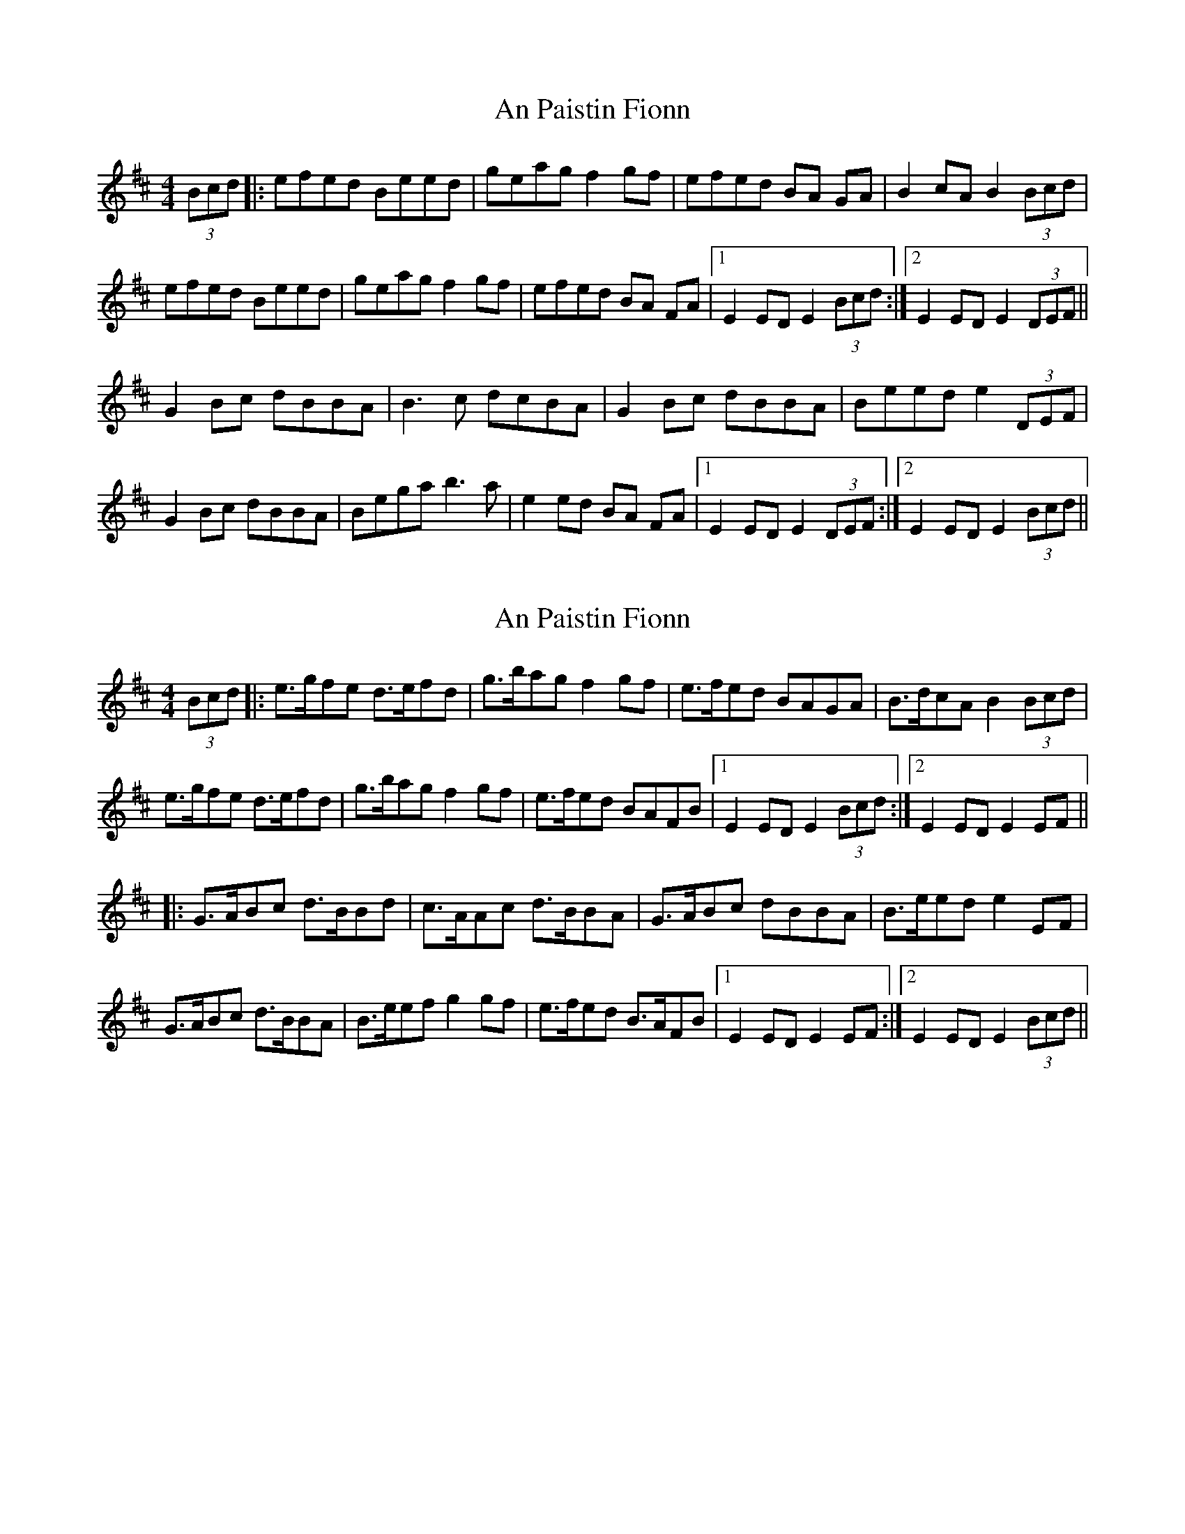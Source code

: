 X: 1
T: An Paistin Fionn
Z: Avery
S: https://thesession.org/tunes/5675#setting5675
R: hornpipe
M: 4/4
L: 1/8
K: Edor
(3Bcd|:efed Beed|geag f2 gf|efed BA GA|B2 cA B2 (3Bcd|
efed Beed|geag f2 gf|efed BA FA|1 E2 ED E2 (3Bcd :|2 E2 ED E2 (3DEF||
G2 Bc dBBA|B3c dcBA|G2 Bc dBBA|Beed e2(3DEF|
G2 Bc dBBA|Bega b3 a|e2 ed BA FA|1 E2 ED E2 (3DEF:|2 E2 ED E2 (3Bcd||
X: 2
T: An Paistin Fionn
Z: ∅
S: https://thesession.org/tunes/5675#setting17673
R: hornpipe
M: 4/4
L: 1/8
K: Edor
(3Bcd |: e>gfe d>efd | g>bag f2gf | e>fed BAGA | B>dcA B2 (3Bcd |e>gfe d>efd | g>bag f2gf | e>fed BAFB |1 E2 ED E2 (3Bcd:|2 E2 ED E2 EF |||: G>ABc d>BBd | c>AAc d>BBA | G>ABc dBBA | B>eed e2EF |G>ABc d>BBA | B>eef g2gf | e>fed B>AFB |1 E2 ED E2 EF :|2E2 ED E2 (3Bcd ||
X: 3
T: An Paistin Fionn
Z: Sean B.
S: https://thesession.org/tunes/5675#setting17674
R: hornpipe
M: 4/4
L: 1/8
K: Edor
F2 Bc dBBA|B3c dcBA|G2 Bc dBBA|Beed e2(3CDE|F2 Bc dBBA|Bega b3 a|e2 ed BA FA|1 E2 ED E2 (3DEF:|2 E2 ED E2 (3Bcd||F2 Bc dBBA|B3c dcBA|G2 Bc dBBA|Beed e2(3DEF|G2 B=c dBBA|Bega b3 a|e2 ed BA FA|1 E2 ED E2 (3DEF:|2 E2 ED E2 (3Bcd||
X: 4
T: An Paistin Fionn
Z: Sean B.
S: https://thesession.org/tunes/5675#setting17675
R: hornpipe
M: 4/4
L: 1/8
K: Edor
F2 Bc dBBA|B3c dcBA|G2 Bc dBBA|Beed e2(3CDE|F2 Bc dBBA|Bega b3 a|e2 ed BA FA|1 E2 ED E2 (3CDE:|2 E2 ED E2 (3Bcd||
